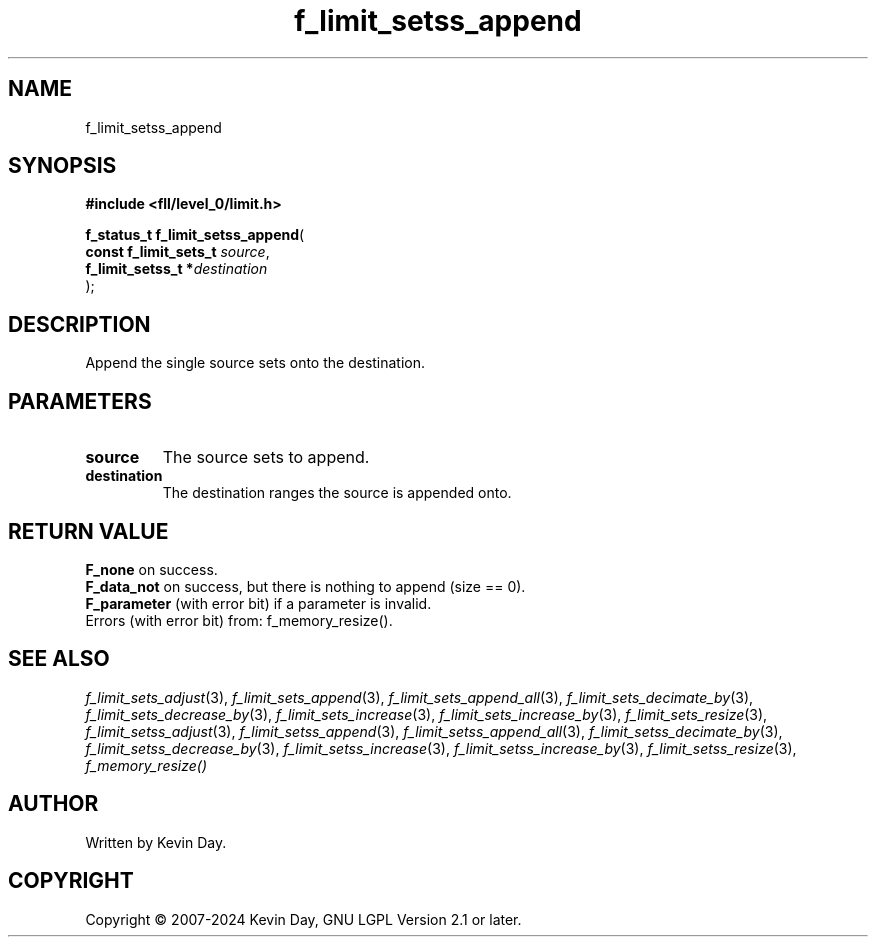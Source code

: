 .TH f_limit_setss_append "3" "February 2024" "FLL - Featureless Linux Library 0.6.9" "Library Functions"
.SH "NAME"
f_limit_setss_append
.SH SYNOPSIS
.nf
.B #include <fll/level_0/limit.h>
.sp
\fBf_status_t f_limit_setss_append\fP(
    \fBconst f_limit_sets_t \fP\fIsource\fP,
    \fBf_limit_setss_t     *\fP\fIdestination\fP
);
.fi
.SH DESCRIPTION
.PP
Append the single source sets onto the destination.
.SH PARAMETERS
.TP
.B source
The source sets to append.

.TP
.B destination
The destination ranges the source is appended onto.

.SH RETURN VALUE
.PP
\fBF_none\fP on success.
.br
\fBF_data_not\fP on success, but there is nothing to append (size == 0).
.br
\fBF_parameter\fP (with error bit) if a parameter is invalid.
.br
Errors (with error bit) from: f_memory_resize().
.SH SEE ALSO
.PP
.nh
.ad l
\fIf_limit_sets_adjust\fP(3), \fIf_limit_sets_append\fP(3), \fIf_limit_sets_append_all\fP(3), \fIf_limit_sets_decimate_by\fP(3), \fIf_limit_sets_decrease_by\fP(3), \fIf_limit_sets_increase\fP(3), \fIf_limit_sets_increase_by\fP(3), \fIf_limit_sets_resize\fP(3), \fIf_limit_setss_adjust\fP(3), \fIf_limit_setss_append\fP(3), \fIf_limit_setss_append_all\fP(3), \fIf_limit_setss_decimate_by\fP(3), \fIf_limit_setss_decrease_by\fP(3), \fIf_limit_setss_increase\fP(3), \fIf_limit_setss_increase_by\fP(3), \fIf_limit_setss_resize\fP(3), \fIf_memory_resize()\fP
.ad
.hy
.SH AUTHOR
Written by Kevin Day.
.SH COPYRIGHT
.PP
Copyright \(co 2007-2024 Kevin Day, GNU LGPL Version 2.1 or later.
